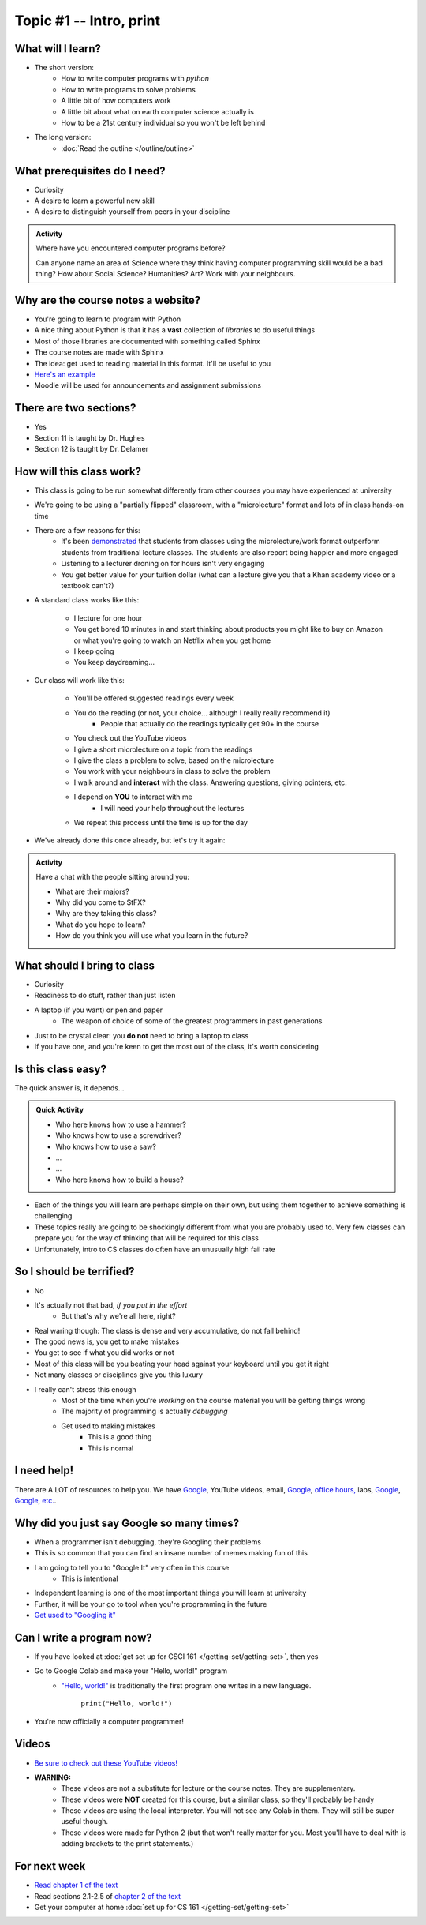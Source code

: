 ************************
Topic #1 -- Intro, print
************************

What will I learn?
==================

* The short version:
    * How to write computer programs with *python*
    * How to write programs to solve problems
    * A little bit of how computers work
    * A little bit about what on earth computer science actually is 
    * How to be a 21st century individual so you won't be left behind

* The long version:
    * :doc:`Read the outline </outline/outline>`

.. image:: turing.jpg

 
What prerequisites do I need?
=============================

* Curiosity
* A desire to learn a powerful new skill
* A desire to distinguish yourself from peers in your discipline


.. admonition:: Activity

   Where have you encountered computer programs before?

   Can anyone name an area of Science where they think having computer 
   programming skill would be a bad thing? How about Social Science? Humanities? 
   Art? Work with your neighbours.


Why are the course notes a website?
===================================

* You're going to learn to program with Python
* A nice thing about Python is that it has a **vast** collection of *libraries* to do useful things
* Most of those libraries are documented with something called Sphinx
* The course notes are made with Sphinx
* The idea: get used to reading material in this format. It'll be useful to you
* `Here's an example <https://docs.python.org/3/library/math.html>`_
* Moodle will be used for announcements and assignment submissions


There are two sections?
=======================

* Yes
* Section 11 is taught by Dr. Hughes
* Section 12 is taught by Dr. Delamer

.. * I will make every attempt to record all lectures and post them to `YouTube <https://www.youtube.com/channel/UCIruexBZJaawh_9WF_vjTPg>`_
  
  
How will this class work?
=========================

* This class is going to be run somewhat differently from other courses you may have experienced at university 
* We're going to be using a "partially flipped" classroom, with a "microlecture" format and lots of in class hands-on time

* There are a few reasons for this:
    * It's been `demonstrated <http://www.sciencemag.org/content/332/6031/862.full?ijkey=GMW4zTHNMM1Tc&keytype=ref&siteid=sci>`_ that students from classes using the microlecture/work format outperform students from traditional lecture classes. The students are also report being happier and more engaged
    * Listening to a lecturer droning on for hours isn't very engaging
    * You get better value for your tuition dollar (what can a lecture give you that a Khan academy video or a textbook can't?)

* A standard class works like this:

    * I lecture for one hour
    * You get bored 10 minutes in and start thinking about products you might like to buy on Amazon or what you're going to watch on Netflix when you get home
    * I keep going
    * You keep daydreaming...

* Our class will work like this:

    * You'll be offered suggested readings every week
    * You do the reading (or not, your choice... although I really really recommend it)
        * People that actually do the readings typically get 90+ in the course
    * You check out the YouTube videos
    * I give a short microlecture on a topic from the readings
    * I give the class a problem to solve, based on the microlecture
    * You work with your neighbours in class to solve the problem
    * I walk around and **interact** with the class. Answering questions, giving pointers, etc.
    * I depend on **YOU** to interact with me
        * I will need your help throughout the lectures
    * We repeat this process until the time is up for the day

* We've already done this once already, but let's try it again:


.. admonition:: Activity

   Have a chat with the people sitting around you: 

   * What are their majors?    
   * Why did you come to StFX?
   * Why are they taking this class?   
   * What do you hope to learn? 
   * How do you think you will use what you learn in the future?
   
   
What should I bring to class
============================

* Curiosity
* Readiness to do stuff, rather than just listen
* A laptop (if you want) or pen and paper 
    * The weapon of choice of some of the greatest programmers in past generations

* Just to be crystal clear: you **do not** need to bring a laptop to class
* If you have one, and you're keen to get the most out of the class, it's worth considering
   
   
Is this class easy?
===================

The quick answer is, it depends...

.. admonition:: Quick Activity

   * Who here knows how to use a hammer?
   * Who knows how to use a screwdriver?
   * Who knows how to use a saw?
   * ...
   * ...
   * Who here knows how to build a house?


* Each of the things you will learn are perhaps simple on their own, but using them together to achieve something is challenging   
   
* These topics really are going to be shockingly different from what you are probably used to. Very few classes can prepare you for the way of thinking that will be required for this class

* Unfortunately, intro to CS classes do often have an unusually high fail rate


So I should be terrified?
=========================

* No
* It's actually not that bad, *if you put in the effort*
    * But that's why we're all here, right?

* Real waring though: The class is dense and very accumulative, do not fall behind!

* The good news is, you get to make mistakes
* You get to see if what you did works or not
* Most of this class will be you beating your head against your keyboard until you get it right
* Not many classes or disciplines give you this luxury

* I really can't stress this enough
    * Most of the time when you're *working* on the course material you will be getting things wrong
    * The majority of programming is actually *debugging*
    * Get used to making mistakes
        * This is a good thing
        * This is normal
   
   
I need help!
============

.. image:: beforeGoogle.jpg

There are A LOT of resources to help you. We have `Google <https://www.youtube.com/watch?v=e9C_cgL2150>`_, YouTube videos, email, `Google <https://www.youtube.com/watch?v=e9C_cgL2150>`_, `office hours, <https://vimeo.com/270014784>`_ labs, `Google <https://www.youtube.com/watch?v=e9C_cgL2150>`_, `Google <https://www.youtube.com/watch?v=e9C_cgL2150>`_, `etc. <https://www.youtube.com/watch?v=e9C_cgL2150>`_. 
   

Why did you just say Google so many times?
==========================================

* When a programmer isn't debugging, they're Googling their problems 
* This is so common that you can find an insane number of memes making fun of this 

* I am going to tell you to "Google It" very often in this course
    * This is intentional
* Independent learning is one of the most important things you will learn at university
* Further, it will be your go to tool when you're programming in the future 
* `Get used to "Googling it" <https://www.youtube.com/watch?v=e9C_cgL2150>`_


.. image:: Googling.jpg
    :width: 500 px
    :align: center
   

Can I write a program now?
==========================

* If you have looked at :doc:`get set up for CSCI 161 </getting-set/getting-set>`, then yes
* Go to Google Colab and make your "Hello, world!" program 
    * `"Hello, world!" <http://en.wikipedia.org/wiki/Hello_world_program>`_ is traditionally the first program one writes in a new language.
    
	``print("Hello, world!")``

* You're now officially a computer programmer!   

.. image:: HelloWorldColab.png
   
   
Videos
======

* `Be sure to check out these YouTube videos! <https://www.youtube.com/channel/UCIruexBZJaawh_9WF_vjTPg>`_
* **WARNING:** 
   * These videos are not a substitute for lecture or the course notes. They are supplementary. 
   * These videos were **NOT** created for this course, but a similar class, so they'll probably be handy
   * These videos are using the local interpreter. You will not see any Colab in them. They will still be super useful though. 
   * These videos were made for Python 2 (but that won't really matter for you. Most you'll have to deal with is adding brackets to the print statements.)

   
.. `Check out this video. <https://www.youtube.com/watch?v=EzBHGSMdwjg/>`_

.. raw:: html

	<iframe width="560" height="315" src="https://www.youtube.com/embed/MHwfXIl7O4U" frameborder="0" allowfullscreen></iframe><br><br>


.. raw:: html

	<iframe width="560" height="315" src="https://www.youtube.com/embed/lN6uUAQcKgY" frameborder="0" allowfullscreen></iframe><br><br>


For next week
=============

* `Read chapter 1 of the text <http://openbookproject.net/thinkcs/python/english3e/way_of_the_program.html>`_
* Read sections 2.1-2.5 of `chapter 2 of the text <http://openbookproject.net/thinkcs/python/english3e/variables_expressions_statements.html>`_
* Get your computer at home :doc:`set up for CS 161 </getting-set/getting-set>`

